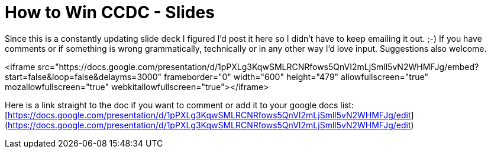 = How to Win CCDC - Slides
:hp-tags: presentations, ccdc

Since this is a constantly updating slide deck I figured I'd post it here so I didn't have to keep emailing it out. ;-) If you have comments or if something is wrong grammatically, technically or in any other way I'd love input. Suggestions also welcome.

<iframe src="https://docs.google.com/presentation/d/1pPXLg3KqwSMLRCNRfows5QnVI2mLjSmll5vN2WHMFJg/embed?start=false&loop=false&delayms=3000" frameborder="0" width="600" height="479" allowfullscreen="true" mozallowfullscreen="true" webkitallowfullscreen="true"></iframe>

Here is a link straight to the doc if you want to comment or add it to your google docs list: [https://docs.google.com/presentation/d/1pPXLg3KqwSMLRCNRfows5QnVI2mLjSmll5vN2WHMFJg/edit](https://docs.google.com/presentation/d/1pPXLg3KqwSMLRCNRfows5QnVI2mLjSmll5vN2WHMFJg/edit)
